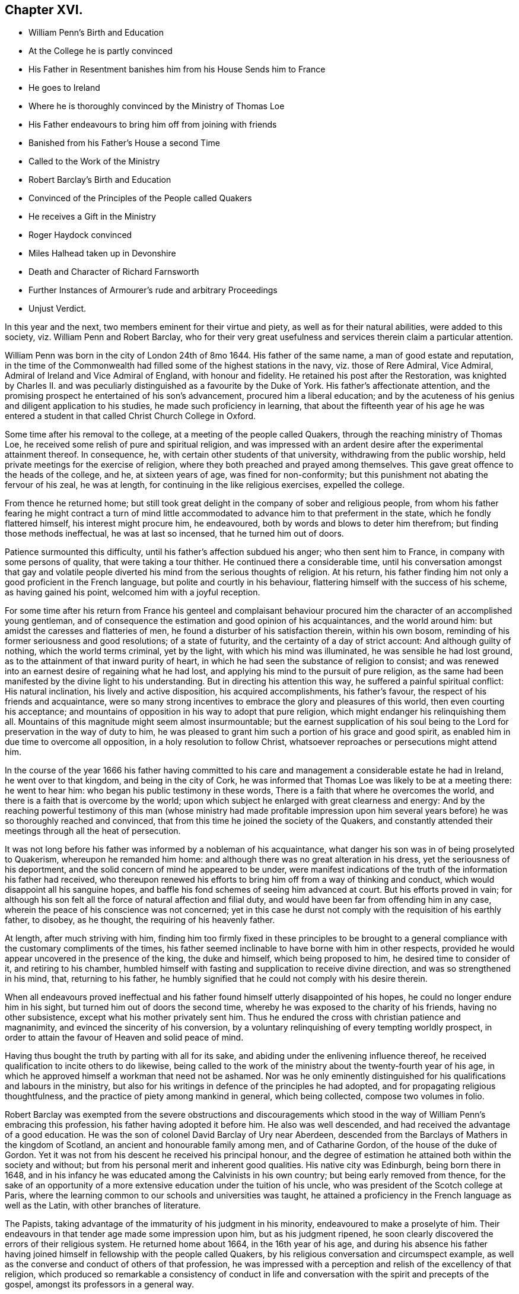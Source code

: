 == Chapter XVI.

[.chapter-synopsis]
* William Penn`'s Birth and Education
* At the College he is partly convinced
* His Father in Resentment banishes him from his House Sends him to France
* He goes to Ireland
* Where he is thoroughly convinced by the Ministry of Thomas Loe
* His Father endeavours to bring him off from joining with friends
* Banished from his Father`'s House a second Time
* Called to the Work of the Ministry
* Robert Barclay`'s Birth and Education
* Convinced of the Principles of the People called Quakers
* He receives a Gift in the Ministry
* Roger Haydock convinced
* Miles Halhead taken up in Devonshire
* Death and Character of Richard Farnsworth
* Further Instances of Armourer`'s rude and arbitrary Proceedings
* Unjust Verdict.

In this year and the next, two members eminent for their virtue and piety,
as well as for their natural abilities, were added to this society,
viz. William Penn and Robert Barclay,
who for their very great usefulness and services therein claim a particular attention.

William Penn was born in the city of London 24th of 8mo 1644.
His father of the same name, a man of good estate and reputation,
in the time of the Commonwealth had filled some of the highest stations in the navy,
viz. those of Rere Admiral, Vice Admiral, Admiral of Ireland and Vice Admiral of England,
with honour and fidelity.
He retained his post after the Restoration,
was knighted by Charles II. and was peculiarly distinguished
as a favourite by the Duke of York.
His father`'s affectionate attention,
and the promising prospect he entertained of his son`'s advancement,
procured him a liberal education;
and by the acuteness of his genius and diligent application to his studies,
he made such proficiency in learning,
that about the fifteenth year of his age he was entered a student
in that called Christ Church College in Oxford.

Some time after his removal to the college, at a meeting of the people called Quakers,
through the reaching ministry of Thomas Loe,
he received some relish of pure and spiritual religion,
and was impressed with an ardent desire after the experimental attainment thereof.
In consequence, he, with certain other students of that university,
withdrawing from the public worship, held private meetings for the exercise of religion,
where they both preached and prayed among themselves.
This gave great offence to the heads of the college, and he, at sixteen years of age,
was fined for non-conformity; but this punishment not abating the fervour of his zeal,
he was at length, for continuing in the like religious exercises, expelled the college.

From thence he returned home;
but still took great delight in the company of sober and religious people,
from whom his father fearing he might contract a turn of mind little
accommodated to advance him to that preferment in the state,
which he fondly flattered himself, his interest might procure him, he endeavoured,
both by words and blows to deter him therefrom; but finding those methods ineffectual,
he was at last so incensed, that he turned him out of doors.

Patience surmounted this difficulty, until his father`'s affection subdued his anger;
who then sent him to France, in company with some persons of quality,
that were taking a tour thither.
He continued there a considerable time,
until his conversation amongst that gay and volatile people
diverted his mind from the serious thoughts of religion.
At his return, his father finding him not only a good proficient in the French language,
but polite and courtly in his behaviour,
flattering himself with the success of his scheme, as having gained his point,
welcomed him with a joyful reception.

For some time after his return from France his genteel and complaisant
behaviour procured him the character of an accomplished young gentleman,
and of consequence the estimation and good opinion of his acquaintances,
and the world around him: but amidst the caresses and flatteries of men,
he found a disturber of his satisfaction therein, within his own bosom,
reminding of his former seriousness and good resolutions; of a state of futurity,
and the certainty of a day of strict account: And although guilty of nothing,
which the world terms criminal, yet by the light, with which his mind was illuminated,
he was sensible he had lost ground, as to the attainment of that inward purity of heart,
in which he had seen the substance of religion to consist;
and was renewed into an earnest desire of regaining what he had lost,
and applying his mind to the pursuit of pure religion,
as the same had been manifested by the divine light to his understanding.
But in directing his attention this way, he suffered a painful spiritual conflict:
His natural inclination, his lively and active disposition, his acquired accomplishments,
his father`'s favour, the respect of his friends and acquaintance,
were so many strong incentives to embrace the glory and pleasures of this world,
then even courting his acceptance;
and mountains of opposition in his way to adopt that pure religion,
which might endanger his relinquishing them all.
Mountains of this magnitude might seem almost insurmountable;
but the earnest supplication of his soul being to
the Lord for preservation in the way of duty to him,
he was pleased to grant him such a portion of his grace and good spirit,
as enabled him in due time to overcome all opposition,
in a holy resolution to follow Christ,
whatsoever reproaches or persecutions might attend him.

In the course of the year 1666 his father having committed to his
care and management a considerable estate he had in Ireland,
he went over to that kingdom, and being in the city of Cork,
he was informed that Thomas Loe was likely to be at a meeting there: he went to hear him:
who began his public testimony in these words,
There is a faith that where he overcomes the world,
and there is a faith that is overcome by the world;
upon which subject he enlarged with great clearness and energy:
And by the reaching powerful testimony of this man (whose ministry had made profitable
impression upon him several years before) he was so thoroughly reached and convinced,
that from this time he joined the society of the Quakers,
and constantly attended their meetings through all the heat of persecution.

It was not long before his father was informed by a nobleman of his acquaintance,
what danger his son was in of being proselyted to Quakerism,
whereupon he remanded him home: and although there was no great alteration in his dress,
yet the seriousness of his deportment,
and the solid concern of mind he appeared to be under,
were manifest indications of the truth of the information his father had received,
who thereupon renewed his efforts to bring him off from a way of thinking and conduct,
which would disappoint all his sanguine hopes,
and baffle his fond schemes of seeing him advanced at court.
But his efforts proved in vain;
for although his son felt all the force of natural affection and filial duty,
and would have been far from offending him in any case,
wherein the peace of his conscience was not concerned;
yet in this case he durst not comply with the requisition of his earthly father,
to disobey, as he thought, the requiring of his heavenly father.

At length, after much striving with him,
finding him too firmly fixed in these principles to be brought
to a general compliance with the customary compliments of the times,
his father seemed inclinable to have borne with him in other respects,
provided he would appear uncovered in the presence of the king, the duke and himself,
which being proposed to him, he desired time to consider of it,
and retiring to his chamber,
humbled himself with fasting and supplication to receive divine direction,
and was so strengthened in his mind, that, returning to his father,
he humbly signified that he could not comply with his desire therein.

When all endeavours proved ineffectual and his father
found himself utterly disappointed of his hopes,
he could no longer endure him in his sight, but turned him out of doors the second time,
whereby he was exposed to the charity of his friends, having no other subsistence,
except what his mother privately sent him.
Thus he endured the cross with christian patience and magnanimity,
and evinced the sincerity of his conversion,
by a voluntary relinquishing of every tempting worldly prospect,
in order to attain the favour of Heaven and solid peace of mind.

Having thus bought the truth by parting with all for its sake,
and abiding under the enlivening influence thereof,
he received qualification to incite others to do likewise,
being called to the work of the ministry about the twenty-fourth year of his age,
in which he approved himself a workman that need not be ashamed.
Nor was he only eminently distinguished for his qualifications and labours in the ministry,
but also for his writings in defence of the principles he had adopted,
and for propagating religious thoughtfulness,
and the practice of piety among mankind in general, which being collected,
compose two volumes in folio.

Robert Barclay was exempted from the severe obstructions and discouragements
which stood in the way of William Penn`'s embracing this profession,
his father having adopted it before him.
He also was well descended, and had received the advantage of a good education.
He was the son of colonel David Barclay of Ury near Aberdeen,
descended from the Barclays of Mathers in the kingdom of Scotland,
an ancient and honourable family among men, and of Catharine Gordon,
of the house of the duke of Gordon.
Yet it was not from his descent he received his principal honour,
and the degree of estimation he attained both within the society and without;
but from his personal merit and inherent good qualities.
His native city was Edinburgh, being born there in 1648,
and in his infancy he was educated among the Calvinists in his own country;
but being early removed from thence,
for the sake of an opportunity of a more extensive
education under the tuition of his uncle,
who was president of the Scotch college at Paris,
where the learning common to our schools and universities was taught,
he attained a proficiency in the French language as well as the Latin,
with other branches of literature.

The Papists, taking advantage of the immaturity of his judgment in his minority,
endeavoured to make a proselyte of him.
Their endeavours in that tender age made some impression upon him,
but as his judgment ripened,
he soon clearly discovered the errors of their religious system.
He returned home about 1664, in the 16th year of his age,
and during his absence his father having joined himself
in fellowship with the people called Quakers,
by his religious conversation and circumspect example,
as well as the converse and conduct of others of that profession,
he was impressed with a perception and relish of the excellency of that religion,
which produced so remarkable a consistency of conduct in life and
conversation with the spirit and precepts of the gospel,
amongst its professors in a general way.

Under this impression he was induced to attend the religious meetings of this people,
whereby he felt his inclination towards them strengthened, and his convincement promoted,
// lint-disable invalid-characters
of which he himself hath left us this account.footnote:[Barclay`'s Apology, prop. 2. §7.]
"`It was not by strength of argument, or by a particular disquisition of each doctrine,
and convincement of my understanding,
that I came to receive and bear witness of the truth;
but by being secretly reached by the principle of light and life,
to which they were gathered for when I came into the silent assemblies of God`'s people,
I felt a secret power among them, which touched my heart, and as I gave way to it,
I found the evil weakening in me, and the good raised up,
and so I became thus knit and united unto them,
hungering more and more after this power and life,
whereby I might feel myself perfectly redeemed.`"

In the year 1667 he was thoroughly convinced and
made public profession of the principles of this society,
taking up his cross to the glory and friendship of the world, and despising the shame,
he esteemed the reproach of Christ greater riches than the treasures of Egypt,
manifesting to the world that the contemptible name
of a Quaker could not deter him from following,
owning and defending truth, wherever to be found,
counting all things as dross in comparison of the knowledge of Christ,
which he intently sought after and embraced as his crown,
and received a gift in the ministry as his greatest honour,
in which he laboured to bring others to the knowledge of God,
and his labour was not in vain in the Lord.
Besides his ministerial labours,
he was much engaged in controversy with the opponents and slanderers of the society,
(chiefly his own countrymen), both verbally and in writing;
for which business his qualifications were remarkably eminent,
being not only master of useful literature, but of a clear comprehension,
a capacious reach of thought, a close and convincing manner of reasoning,
delivered in a neat style, though plain and unaffected;
to which adding the excellency of his temper from the prevalence of religion in his mind,
whereby he was so preserved in coolness,
that passion (so general in controversial writers) did not blind his judgment,
or lead him into indecent reflection,
whilst his regard to plain truth prevented him from flattering error or excusing calumny.
His reach of thought penetrated to the bottom of his subject,
and pointed out clearness of method,
and the weight of his arguments proved him an over match for his antagonists.
In short, by means of his essays,
and those of William Penn and some other contemporary writers, as George Whitehead,
Thomas Ellwood, Isaac Penington, etc.
Quakerism (so called) hitherto exposed to contempt and odium,
by the hideous form where in their adversaries (particularly the priests
of various denominations) had misrepresented and exposed to public view,
began to put on a more pleasing appearance,
and to be exhibited in its native and genuine complexion,
whereby the candid and dispassionate part of mankind were
ready to own it to be no absurd combination of wild notions,
but a regular system of important, rational and practical truths.

Yet it is not from hence to be conceived that they
introduced any new doctrines into this society,
or modelled a new system of principles,
for these had been their tenets from the beginning;
but through a candid examination of their doctrine and practice, they were convinced,
and induced to join the society,
amongst whom they found these doctrines received
as articles of faith and rules of practice.

About this time Roger Haydock of Lancashire came over to this society,
whose conversion had something peculiar in it.
His elder brother John having joined their communion,
occasioned considerable uneasiness to his mother, a zealous Presbyterian;
when Roger coming to his father`'s house, and being reputed a learned intelligent man,
she prevailed upon him to use his endeavours to convince
his brother of the absurdity of his choice,
and dissuade him from persisting therein:
he accordingly entered into discourse with him upon the subject,
when John gave him such cogent reasons for his change, as soon put him to silence;
his mother being displeased that he did not hold out the argument more stoutly,
he told her, it was truth, and he could not gainsay it.
Being thus brought to the acknowledgment of the truth,
he soon came to make public profession thereof,
and in process of time became an eminent minister
and a very serviceable member of this society.

Miles Halhead travelling this year in Devonshire,
and being taken up and brought before the magistrates, asked,
what business he (who dwelt in Westmoreland) had in Devonshire?
To which he answered, that he was come to see some of his old friends,
whom formerly about ten years ago he had acquaintance with.
One of the magistrates asked him what were the names of his friends he meant,
upon which he named several former magistrates of that county:
one of the present magistrates remarked, "`Truly, gentlemen,
though this man calls these his friends, yet they have been his persecutors.`"
Another of the magistrates then gave him an account
of the disasters which had befallen them,
and how they had lost their estates;
that one of them had been imprisoned for high treason,
and was escaped out of jail and had fled the country, adding,
"`if these men were your persecutors, you may be sure they will trouble you no more;
for if they that persecute you have no better fortune than these men,
I wish that neither I nor any of my friends may have any hand in persecuting you.`"

In this year Richard Farnsworth laid down the body in the city of London.
He was one of the first that received George Fox`'s testimony
soon after his release from his imprisonment at Darby,
while the name of Quaker was but just known;
and joined him in society and ministerial labour,
which was attended with such a convincing power,
that many were converted by him from the evil of their ways;
and he was not only admitted to a part in the ministry of the gospel with his brethren,
but partook in the sufferings to which they were exposed.
About the year 1656, walking with one of his friends in the street of Banbury,
he met the mayor and a justice of peace whose name was Allen.
And because he did not put off his hat to them, Allen in a passion struck it off his head.
They afterwards sent for him and committed him to prison.
Next day when their pride and passion were a little abated, they sent for him,
and told him,
if he would pay the jailer`'s fees and promise to go out of the town that night,
he should have his liberty: but he would promise nothing,
knowing that they had committed him illegally; Wherefore,
to cover their unlawful procedure, they tendered him the oath of abjuration,
and his refusal furnished them with a pretence for his recommitment to prison,
where he lay about six months.

After about fifteen years spent in acting and suffering for those doctrines,
he had received as truth, he was taken ill in London,
and a short time before his departure out of this life,
gave the following evidence of his full assurance of faith,
and exhortation to his friends with affecting energy and strength of spirit,
as if he were in full health.

[quote]
____
Friends, God hath been mightily with me, and supported me at this time,
and his presence and power have encompassed me all along;
God hath appeared for the owning of my testimony.--I am filled
with his love more than I am able to express.--God hath really
appeared for us.--Therefore I beseech you friends,
here of the city of London, whether I live or die,
be you faithful to the testimony which God hath committed to you.
____

The Earl of Clarendon, prime minister to King Charles,
and reputed to have been a principal promoter of all the
severities hitherto inflicted on the dissenters,
and contriver of the penal laws, by raising and exaggerating rumours of plots,
about this time lost; his influence,
and became himself obnoxious to popular odium and unmerited prosecution:
this gave the dissenters encouragement to hope for more ease,
which they enjoyed for a season: and perhaps it may not be unworthy of remark,
that with what measure he had meted, it was measured out to him again: for he,
who had been instrumental to the imprisoning and banishment
of numbers of innocent persons for no cause,
or on trivial grounds,
was himself at last condemned to banishment on groundless or frivolous accusations.

In Berkshire, Armourer continued his arbitrary proceedings through this year,
while persecution subsided in a great measure in most other parts.
Coming with his man to the meeting, the man looking in at the door and going out again,
pulled the door after him, which having a spring lock shut them out.
His master finding the door fast, called for a sledge to break it open;
but one within opening it,
that no handle might be made thereof to throw a suspicion of plotting upon them,
he manifested the violence of his temper by saying,
if it had not been opened for him he would have broken it open.
Upon his being let in, he sent nine of the persons assembled to prison; one of them,
Mary Coale (whose husband was under sentence of premunire) he committed for six months;
three women were committed on the third offence in order to banishment.

At the succeeding assizes at Abingdon, they were arraigned, and pleaded not guilty,
but their trial was postponed.
Henry Adams on a like indictment was tried,
but no record of his first or second offence could be produced,
nor did any witness appear to prove a third unjust offence,
so that the jury brought him in not guilty.
This verdict being displeasing to the court, the jury were sent back,
and by Armourer`'s influence and menaces, who swore that the records, though lost,
were true, some of the jury brought in a contrary verdict, which the rest, through fear,
did not oppose.
Upon which the prisoner was remanded to jail;
but no sentence pronounced against him in court.
When he afterwards asked the jailer, what order he had concerning him?
His answer was, "`Henry, thee art for transportation;
they have done it since among themselves.`"
He continued in prison five years till released with others in 1672.
